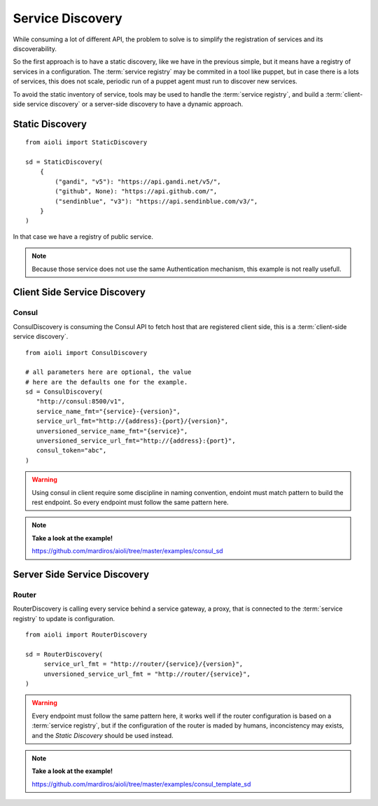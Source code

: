 Service Discovery
=================

While consuming a lot of different API, the problem to solve is to 
simplify the registration of services and its discoverability.

So the first approach is to have a static discovery, like we have
in the previous simple, but it means have a registry of services
in a configuration.
The :term:`service registry` may be commited in a tool like puppet,
but in case there is a lots of services, this does not scale, periodic
run of a puppet agent must run to discover new services.

To avoid the static inventory of service, tools may be used to handle
the :term:`service registry`, and build a :term:`client-side service discovery`
or a server-side discovery to have a dynamic approach.


Static Discovery
----------------

::

   from aioli import StaticDiscovery

   sd = StaticDiscovery(
       {
           ("gandi", "v5"): "https://api.gandi.net/v5/",
           ("github", None): "https://api.github.com/",
           ("sendinblue", "v3"): "https://api.sendinblue.com/v3/",
       }
   )


In that case we have a registry of public service.


.. note::

   Because those service does not use the same Authentication mechanism,
   this example is not really usefull.


Client Side Service Discovery
-----------------------------

Consul
~~~~~~

ConsulDiscovery is consuming the Consul API to fetch host that are
registered client side, this is a :term:`client-side service discovery`.

::

   from aioli import ConsulDiscovery

   # all parameters here are optional, the value
   # here are the defaults one for the example.
   sd = ConsulDiscovery(
      "http://consul:8500/v1",
      service_name_fmt="{service}-{version}",
      service_url_fmt="http://{address}:{port}/{version}",
      unversioned_service_name_fmt="{service}",
      unversioned_service_url_fmt="http://{address}:{port}",
      consul_token="abc",
   )


.. warning::

   Using consul in client require some discipline in naming convention,
   endoint must match pattern to build the rest endpoint. So every endpoint
   must follow the same pattern here.


.. note::

   **Take a look at the example!**

   https://github.com/mardiros/aioli/tree/master/examples/consul_sd



Server Side Service Discovery
-----------------------------

Router
~~~~~~

RouterDiscovery is calling every service behind a service gateway, a proxy,
that is connected to the :term:`service registry` to update is configuration.


::

   from aioli import RouterDiscovery

   sd = RouterDiscovery(
        service_url_fmt = "http://router/{service}/{version}",
        unversioned_service_url_fmt = "http://router/{service}",
   )

.. warning::

   Every endpoint must follow the same pattern here, it works well if the
   router configuration is based on a :term:`service registry`, but if the
   configuration of the router is maded by humans, inconcistency may exists,
   and the `Static Discovery` should be used instead.


.. note::

   **Take a look at the example!**

   https://github.com/mardiros/aioli/tree/master/examples/consul_template_sd

